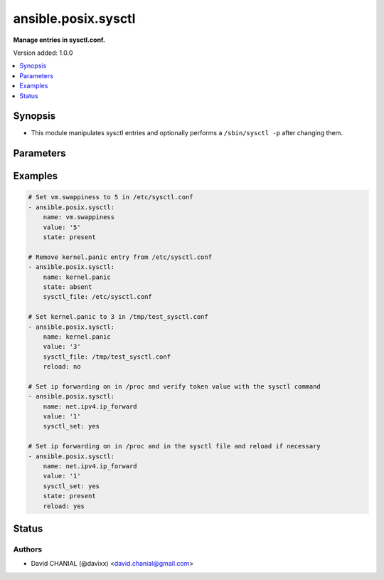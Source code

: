 .. _ansible.posix.sysctl_module:


********************
ansible.posix.sysctl
********************

**Manage entries in sysctl.conf.**


Version added: 1.0.0

.. contents::
   :local:
   :depth: 1


Synopsis
--------
- This module manipulates sysctl entries and optionally performs a ``/sbin/sysctl -p`` after changing them.




Parameters
----------

.. raw:: html

    <table  border=0 cellpadding=0 class="documentation-table">
        <tr>
            <th colspan="1">Parameter</th>
            <th>Choices/<font color="blue">Defaults</font></th>
            <th width="100%">Comments</th>
        </tr>
            <tr>
                <td colspan="1">
                    <div class="ansibleOptionAnchor" id="parameter-"></div>
                    <b>ignoreerrors</b>
                    <a class="ansibleOptionLink" href="#parameter-" title="Permalink to this option"></a>
                    <div style="font-size: small">
                        <span style="color: purple">boolean</span>
                    </div>
                </td>
                <td>
                        <ul style="margin: 0; padding: 0"><b>Choices:</b>
                                    <li><div style="color: blue"><b>no</b>&nbsp;&larr;</div></li>
                                    <li>yes</li>
                        </ul>
                </td>
                <td>
                        <div>Use this option to ignore errors about unknown keys.</div>
                </td>
            </tr>
            <tr>
                <td colspan="1">
                    <div class="ansibleOptionAnchor" id="parameter-"></div>
                    <b>name</b>
                    <a class="ansibleOptionLink" href="#parameter-" title="Permalink to this option"></a>
                    <div style="font-size: small">
                        <span style="color: purple">-</span>
                         / <span style="color: red">required</span>
                    </div>
                </td>
                <td>
                </td>
                <td>
                        <div>The dot-separated path (aka <em>key</em>) specifying the sysctl variable.</div>
                        <div style="font-size: small; color: darkgreen"><br/>aliases: key</div>
                </td>
            </tr>
            <tr>
                <td colspan="1">
                    <div class="ansibleOptionAnchor" id="parameter-"></div>
                    <b>reload</b>
                    <a class="ansibleOptionLink" href="#parameter-" title="Permalink to this option"></a>
                    <div style="font-size: small">
                        <span style="color: purple">boolean</span>
                    </div>
                </td>
                <td>
                        <ul style="margin: 0; padding: 0"><b>Choices:</b>
                                    <li>no</li>
                                    <li><div style="color: blue"><b>yes</b>&nbsp;&larr;</div></li>
                        </ul>
                </td>
                <td>
                        <div>If <code>yes</code>, performs a <em>/sbin/sysctl -p</em> if the <code>sysctl_file</code> is updated. If <code>no</code>, does not reload <em>sysctl</em> even if the <code>sysctl_file</code> is updated.</div>
                </td>
            </tr>
            <tr>
                <td colspan="1">
                    <div class="ansibleOptionAnchor" id="parameter-"></div>
                    <b>state</b>
                    <a class="ansibleOptionLink" href="#parameter-" title="Permalink to this option"></a>
                    <div style="font-size: small">
                        <span style="color: purple">-</span>
                    </div>
                </td>
                <td>
                        <ul style="margin: 0; padding: 0"><b>Choices:</b>
                                    <li><div style="color: blue"><b>present</b>&nbsp;&larr;</div></li>
                                    <li>absent</li>
                        </ul>
                </td>
                <td>
                        <div>Whether the entry should be present or absent in the sysctl file.</div>
                </td>
            </tr>
            <tr>
                <td colspan="1">
                    <div class="ansibleOptionAnchor" id="parameter-"></div>
                    <b>sysctl_file</b>
                    <a class="ansibleOptionLink" href="#parameter-" title="Permalink to this option"></a>
                    <div style="font-size: small">
                        <span style="color: purple">-</span>
                    </div>
                </td>
                <td>
                        <b>Default:</b><br/><div style="color: blue">"/etc/sysctl.conf"</div>
                </td>
                <td>
                        <div>Specifies the absolute path to <code>sysctl.conf</code>, if not <code>/etc/sysctl.conf</code>.</div>
                </td>
            </tr>
            <tr>
                <td colspan="1">
                    <div class="ansibleOptionAnchor" id="parameter-"></div>
                    <b>sysctl_set</b>
                    <a class="ansibleOptionLink" href="#parameter-" title="Permalink to this option"></a>
                    <div style="font-size: small">
                        <span style="color: purple">boolean</span>
                    </div>
                </td>
                <td>
                        <ul style="margin: 0; padding: 0"><b>Choices:</b>
                                    <li><div style="color: blue"><b>no</b>&nbsp;&larr;</div></li>
                                    <li>yes</li>
                        </ul>
                </td>
                <td>
                        <div>Verify token value with the sysctl command and set with -w if necessary</div>
                </td>
            </tr>
            <tr>
                <td colspan="1">
                    <div class="ansibleOptionAnchor" id="parameter-"></div>
                    <b>value</b>
                    <a class="ansibleOptionLink" href="#parameter-" title="Permalink to this option"></a>
                    <div style="font-size: small">
                        <span style="color: purple">-</span>
                    </div>
                </td>
                <td>
                </td>
                <td>
                        <div>Desired value of the sysctl key.</div>
                        <div style="font-size: small; color: darkgreen"><br/>aliases: val</div>
                </td>
            </tr>
    </table>
    <br/>




Examples
--------

.. code-block:: yaml+jinja

    # Set vm.swappiness to 5 in /etc/sysctl.conf
    - ansible.posix.sysctl:
        name: vm.swappiness
        value: '5'
        state: present

    # Remove kernel.panic entry from /etc/sysctl.conf
    - ansible.posix.sysctl:
        name: kernel.panic
        state: absent
        sysctl_file: /etc/sysctl.conf

    # Set kernel.panic to 3 in /tmp/test_sysctl.conf
    - ansible.posix.sysctl:
        name: kernel.panic
        value: '3'
        sysctl_file: /tmp/test_sysctl.conf
        reload: no

    # Set ip forwarding on in /proc and verify token value with the sysctl command
    - ansible.posix.sysctl:
        name: net.ipv4.ip_forward
        value: '1'
        sysctl_set: yes

    # Set ip forwarding on in /proc and in the sysctl file and reload if necessary
    - ansible.posix.sysctl:
        name: net.ipv4.ip_forward
        value: '1'
        sysctl_set: yes
        state: present
        reload: yes




Status
------


Authors
~~~~~~~

- David CHANIAL (@davixx) <david.chanial@gmail.com>

